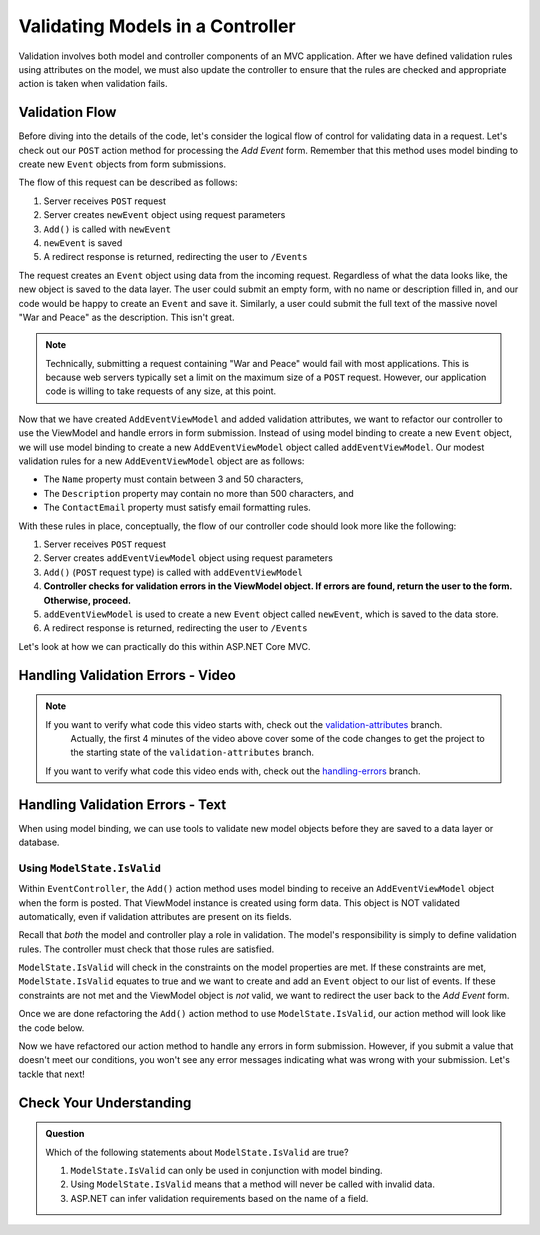 .. _validating-models:

Validating Models in a Controller
=================================

Validation involves both model and controller components of an MVC application.
After we have defined validation rules using attributes on the model, we must also update the controller to ensure that the rules are 
checked and appropriate action is taken when validation fails.

Validation Flow
---------------

Before diving into the details of the code, let's consider the logical flow of control for validating data in a request.
Let's check out our ``POST`` action method for processing the *Add Event* form. Remember that this method uses model binding to create new ``Event`` 
objects from form submissions.

.. sourcecode:: csharp
   :lineno-start: 32

   [HttpPost]
   public IActionResult Add(AddEventViewModel addEventViewModel)
   {
      Event newEvent = new Event
      {
         Name = addEventViewModel.Name,
         Description = addEventViewModel.Description,
         ContactEmail = addEventViewModel.ContactEmail
      };

      EventData.Add(newEvent);

      return Redirect("/Events");
   }

The flow of this request can be described as follows:

#. Server receives ``POST`` request
#. Server creates ``newEvent`` object using request parameters
#. ``Add()`` is called with ``newEvent``
#. ``newEvent`` is saved
#. A redirect response is returned, redirecting the user to ``/Events``

The request creates an ``Event`` object using data from the incoming request.
Regardless of what the data looks like, the new object is saved to the data layer.
The user could submit an empty form, with no name or description filled in, and our code would be happy to create an ``Event`` and save it.
Similarly, a user could submit the full text of the massive novel "War and Peace" as the description.
This isn't great. 

.. admonition:: Note

   Technically, submitting a request containing "War and Peace" would fail with most applications.
   This is because web servers typically set a limit on the maximum size of a ``POST`` request.
   However, our application code is willing to take requests of any size, at this point.

Now that we have created ``AddEventViewModel`` and added validation attributes, we want to refactor our controller to use the ViewModel and handle errors in form submission.
Instead of using model binding to create a new ``Event`` object, we will use model binding to create a new ``AddEventViewModel`` object called ``addEventViewModel``.
Our modest validation rules for a new ``AddEventViewModel`` object are as follows:

- The ``Name`` property must contain between 3 and 50 characters, 
- The ``Description`` property may contain no more than 500 characters, and 
- The ``ContactEmail`` property must satisfy email formatting rules.

With these rules in place, conceptually, the flow of our controller code should look more like the following:

#. Server receives ``POST`` request
#. Server creates ``addEventViewModel`` object using request parameters
#. ``Add()`` (``POST`` request type) is called with ``addEventViewModel``
#. **Controller checks for validation errors in the ViewModel object. If errors are found, return the user to the form. Otherwise, proceed.**
#. ``addEventViewModel`` is used to create a new ``Event`` object called ``newEvent``, which is saved to the data store.
#. A redirect response is returned, redirecting the user to ``/Events``

Let's look at how we can practically do this within ASP.NET Core MVC.

Handling Validation Errors - Video
----------------------------------

.. youtube::
   :video_id: n1KMXzDzvuU

.. admonition:: Note

   If you want to verify what code this video starts with, check out the `validation-attributes <https://github.com/LaunchCodeEducation/CodingEventsDemo/tree/validation-attributes>`__ branch.
	Actually, the first 4 minutes of the video above cover some of the code changes to get the project to the starting state of the ``validation-attributes`` branch.
   If you want to verify what code this video ends with, check out the `handling-errors <https://github.com/LaunchCodeEducation/CodingEventsDemo/tree/handling-errors>`__ branch.


Handling Validation Errors - Text
---------------------------------

When using model binding, we can use tools to validate new model objects before they are saved to a data layer or database. 

Using ``ModelState.IsValid``
^^^^^^^^^^^^^^^^^^^^^^^^^^^^

Within ``EventController``, the ``Add()`` action method uses model binding to receive an ``AddEventViewModel`` object when the form is posted. 
That ViewModel instance is created using form data.
This object is NOT validated automatically, even if validation attributes are present on its fields.

Recall that *both* the model and controller play a role in validation.
The model's responsibility is simply to define validation rules.
The controller must check that those rules are satisfied.

``ModelState.IsValid`` will check in the constraints on the model properties are met.
If these constraints are met, ``ModelState.IsValid`` equates to true and we want to create and add an ``Event`` object to our list of events.
If these constraints are not met and the ViewModel object is *not* valid, we want to redirect the user back to the *Add Event* form.  

Once we are done refactoring the ``Add()`` action method to use ``ModelState.IsValid``, our action method will look like the code below. 

.. sourcecode:: csharp
   :lineno-start: 32

   [HttpPost]
   public IActionResult Add(AddEventViewModel addEventViewModel)
   {
      if (ModelState.IsValid)
      {
         Event newEvent = new Event
         {
            Name = addEventViewModel.Name,
            Description = addEventViewModel.Description,
            ContactEmail = addEventViewModel.ContactEmail
         };

         EventData.Add(newEvent);

         return Redirect("/Events");
      }

      return View(addEventViewModel);
   }

Now we have refactored our action method to handle any errors in form submission.
However, if you submit a value that doesn't meet our conditions, you won't see any error messages indicating what was wrong with your submission.
Let's tackle that next!

Check Your Understanding
------------------------

.. admonition:: Question

   Which of the following statements about ``ModelState.IsValid`` are true?

   #. ``ModelState.IsValid`` can only be used in conjunction with model binding.
   #. Using ``ModelState.IsValid`` means that a method will never be called with invalid data.
   #. ASP.NET can infer validation requirements based on the name of a field. 

.. ans: a, ModelState.IsValid can only be used in conjunction with model binding.
